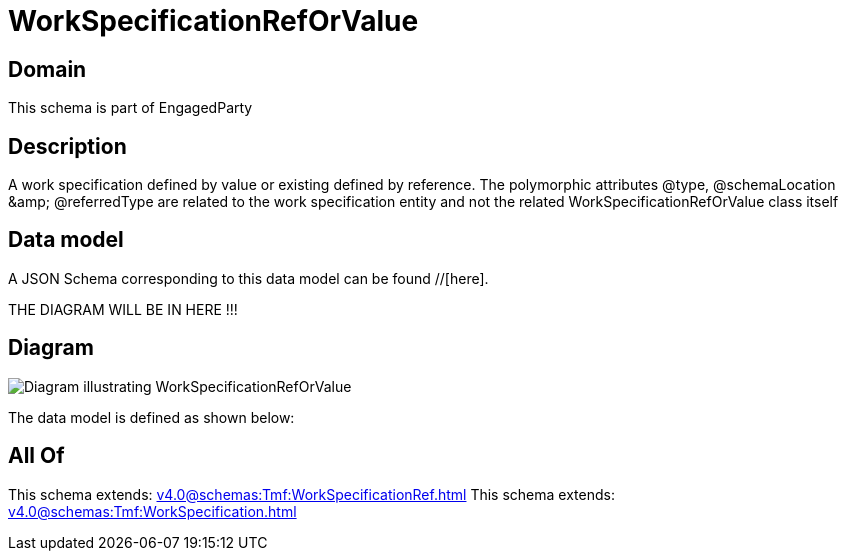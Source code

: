 = WorkSpecificationRefOrValue

[#domain]
== Domain

This schema is part of EngagedParty

[#description]
== Description
A work specification defined by value or existing defined by reference. The polymorphic attributes @type, @schemaLocation &amp;amp; @referredType are related to the work specification entity and not the related WorkSpecificationRefOrValue class itself


[#data_model]
== Data model

A JSON Schema corresponding to this data model can be found //[here].

THE DIAGRAM WILL BE IN HERE !!!

[#diagram]
== Diagram
image::Resource_WorkSpecificationRefOrValue.png[Diagram illustrating WorkSpecificationRefOrValue]


The data model is defined as shown below:


[#all_of]
== All Of

This schema extends: xref:v4.0@schemas:Tmf:WorkSpecificationRef.adoc[]
This schema extends: xref:v4.0@schemas:Tmf:WorkSpecification.adoc[]
